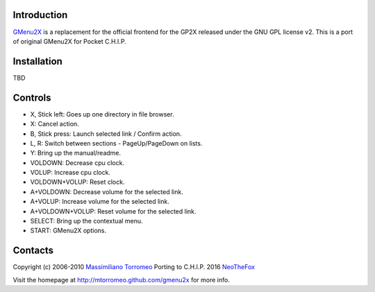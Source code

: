 Introduction
------------
`GMenu2X <https://github.com/NeoTheFox/gmenu2x>`_ is a replacement for the official frontend for the GP2X released under the GNU GPL license v2.
This is a port of original GMenu2X for Pocket C.H.I.P.

Installation
------------

TBD

Controls
--------
* X, Stick left: Goes up one directory in file browser.
* X: Cancel action.
* B, Stick press: Launch selected link / Confirm action.
* L, R: Switch between sections - PageUp/PageDown on lists.
* Y: Bring up the manual/readme.
* VOLDOWN: Decrease cpu clock.
* VOLUP: Increase cpu clock.
* VOLDOWN+VOLUP: Reset clock.
* A+VOLDOWN: Decrease volume for the selected link.
* A+VOLUP: Increase volume for the selected link.
* A+VOLDOWN+VOLUP: Reset volume for the selected link.
* SELECT: Bring up the contextual menu.
* START: GMenu2X options.

Contacts
--------
Copyright (c) 2006-2010 `Massimiliano Torromeo <mailto:massimiliano.torromeo@gmail.com>`_ 
Porting to C.H.I.P. 2016 `NeoTheFox <mailto:soniczerops@gmail.com>`_

Visit the homepage at http://mtorromeo.github.com/gmenu2x for more info.

